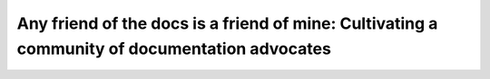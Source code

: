 Any friend of the docs is a friend of mine: Cultivating a community of documentation advocates
==============================================================================================

.. datatemplate::
   :source: /_data/2019.portland.speakers.yaml
   :template: videos/video-detail.html
   :key: 10

